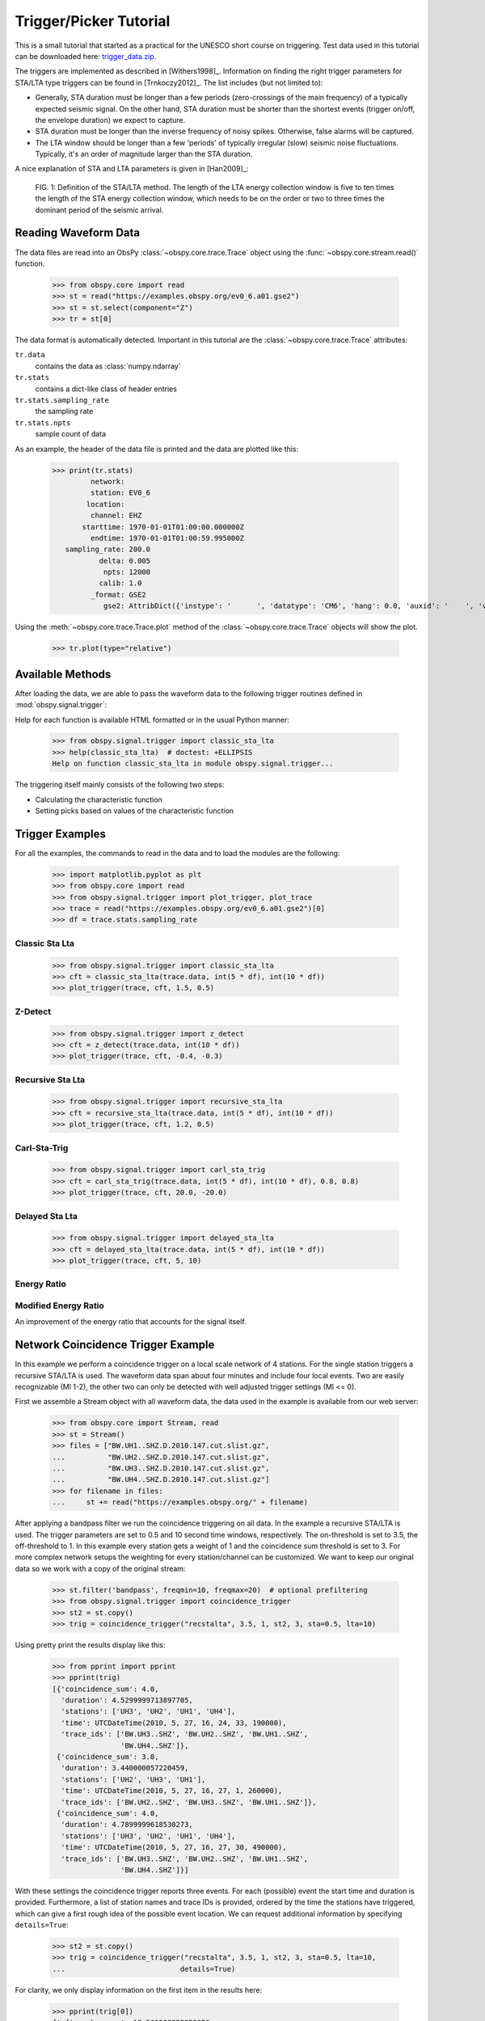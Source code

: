 =======================
Trigger/Picker Tutorial
=======================

This is a small tutorial that started as a practical for the UNESCO short
course on triggering. Test data used in this tutorial can be downloaded here:
`trigger_data.zip <https://examples.obspy.org/trigger_data.zip>`_.

The triggers are implemented as described in [Withers1998]_. Information on
finding the right trigger parameters for STA/LTA type triggers can be found in
[Trnkoczy2012]_. The list includes (but not limited to):

* Generally, STA duration must be longer than a few periods (zero-crossings of
  the main frequency) of a typically expected seismic signal. On the other
  hand, STA duration must be shorter than the shortest events (trigger on/off,
  the envelope duration) we expect to capture.
* STA duration must be longer than the inverse frequency of noisy spikes.
  Otherwise, false alarms will be captured.
* The LTA window should be longer than a few 'periods' of typically irregular
  (slow) seismic noise fluctuations. Typically, it's an order of magnitude
  larger than the STA duration.

A nice explanation of STA and LTA parameters is given in [Han2009]_:

.. figure:: /_images/STA_LTA-ratio.png

    FIG. 1: Definition of the STA/LTA method. The length of the LTA energy
    collection window is five to ten times the length of the STA energy
    collection window, which needs to be on the order or two to three times
    the dominant period of the seismic arrival.

.. seealso::
    Please note the convenience method of ObsPy's
    :meth:`Stream.trigger <obspy.core.stream.Stream.trigger>` and
    :meth:`Trace.trigger <obspy.core.trace.Trace.trigger>`
    objects for triggering.

---------------------
Reading Waveform Data
---------------------

The data files are read into an ObsPy :class:`~obspy.core.trace.Trace` object
using the :func:`~obspy.core.stream.read()` function.

    >>> from obspy.core import read
    >>> st = read("https://examples.obspy.org/ev0_6.a01.gse2")
    >>> st = st.select(component="Z")
    >>> tr = st[0]

The data format is automatically detected. Important in this tutorial are the
:class:`~obspy.core.trace.Trace` attributes:

``tr.data``
    contains the data as :class:`numpy.ndarray`

``tr.stats``
    contains a dict-like class of header entries

``tr.stats.sampling_rate``
    the sampling rate

``tr.stats.npts``
    sample count of data

As an example, the header of the data file is printed and the data are plotted
like this:

    >>> print(tr.stats)
             network:
             station: EV0_6
            location:
             channel: EHZ
           starttime: 1970-01-01T01:00:00.000000Z
             endtime: 1970-01-01T01:00:59.995000Z
       sampling_rate: 200.0
               delta: 0.005
                npts: 12000
               calib: 1.0
             _format: GSE2
                gse2: AttribDict({'instype': '      ', 'datatype': 'CM6', 'hang': 0.0, 'auxid': '    ', 'vang': -1.0, 'calper': 1.0})

Using the :meth:`~obspy.core.trace.Trace.plot` method of the
:class:`~obspy.core.trace.Trace` objects will show the plot.

    >>> tr.plot(type="relative")

.. plot:: tutorial/code_snippets/trigger_tutorial.py

-----------------
Available Methods
-----------------

After loading the data, we are able to pass the waveform data to the following
trigger routines defined in :mod:`obspy.signal.trigger`:

.. autosummary::
    :toctree: ../../packages/autogen

    ~obspy.signal.trigger.recursive_sta_lta
    ~obspy.signal.trigger.carl_sta_trig
    ~obspy.signal.trigger.classic_sta_lta
    ~obspy.signal.trigger.delayed_sta_lta
    ~obspy.signal.trigger.z_detect
    ~obspy.signal.trigger.pk_baer
    ~obspy.signal.trigger.ar_pick

Help for each function is available HTML formatted or in the usual Python manner:

    >>> from obspy.signal.trigger import classic_sta_lta
    >>> help(classic_sta_lta)  # doctest: +ELLIPSIS
    Help on function classic_sta_lta in module obspy.signal.trigger...

The triggering itself mainly consists of the following two steps:

* Calculating the characteristic function
* Setting picks based on values of the characteristic function

----------------
Trigger Examples
----------------

For all the examples, the commands to read in the data and to load the modules
are the following:

    >>> import matplotlib.pyplot as plt
    >>> from obspy.core import read
    >>> from obspy.signal.trigger import plot_trigger, plot_trace
    >>> trace = read("https://examples.obspy.org/ev0_6.a01.gse2")[0]
    >>> df = trace.stats.sampling_rate

Classic Sta Lta
===============

    >>> from obspy.signal.trigger import classic_sta_lta
    >>> cft = classic_sta_lta(trace.data, int(5 * df), int(10 * df))
    >>> plot_trigger(trace, cft, 1.5, 0.5)

.. plot:: tutorial/code_snippets/trigger_tutorial_classic_sta_lta.py

Z-Detect
========

    >>> from obspy.signal.trigger import z_detect
    >>> cft = z_detect(trace.data, int(10 * df))
    >>> plot_trigger(trace, cft, -0.4, -0.3)

.. plot:: tutorial/code_snippets/trigger_tutorial_z_detect.py

Recursive Sta Lta
=================

    >>> from obspy.signal.trigger import recursive_sta_lta
    >>> cft = recursive_sta_lta(trace.data, int(5 * df), int(10 * df))
    >>> plot_trigger(trace, cft, 1.2, 0.5)

.. plot:: tutorial/code_snippets/trigger_tutorial_recursive_sta_lta.py

Carl-Sta-Trig
=============

    >>> from obspy.signal.trigger import carl_sta_trig
    >>> cft = carl_sta_trig(trace.data, int(5 * df), int(10 * df), 0.8, 0.8)
    >>> plot_trigger(trace, cft, 20.0, -20.0)

.. plot:: tutorial/code_snippets/trigger_tutorial_carl_sta_trig.py

Delayed Sta Lta
===============

    >>> from obspy.signal.trigger import delayed_sta_lta
    >>> cft = delayed_sta_lta(trace.data, int(5 * df), int(10 * df))
    >>> plot_trigger(trace, cft, 5, 10)

.. plot:: tutorial/code_snippets/trigger_tutorial_delayed_sta_lta.py


Energy Ratio
============

.. plot:: tutorial/code_snippets/trigger_tutorial_energy_ratio.py


Modified Energy Ratio
=====================

An improvement of the energy ratio that accounts for the signal itself.

.. plot:: tutorial/code_snippets/trigger_tutorial_modified_energy_ratio.py


.. _trigger-tutorial-coincidence:

-----------------------------------
Network Coincidence Trigger Example
-----------------------------------

In this example we perform a coincidence trigger on a local scale network of 4
stations.  For the single station triggers a recursive STA/LTA is used. The
waveform data span about four minutes and include four local events. Two are
easily recognizable (Ml 1-2), the other two can only be detected with well
adjusted trigger settings (Ml <= 0).

First we assemble a Stream object with all waveform data, the data used in the
example is available from our web server:

    >>> from obspy.core import Stream, read
    >>> st = Stream()
    >>> files = ["BW.UH1..SHZ.D.2010.147.cut.slist.gz",
    ...          "BW.UH2..SHZ.D.2010.147.cut.slist.gz",
    ...          "BW.UH3..SHZ.D.2010.147.cut.slist.gz",
    ...          "BW.UH4..SHZ.D.2010.147.cut.slist.gz"]
    >>> for filename in files:
    ...     st += read("https://examples.obspy.org/" + filename)

After applying a bandpass filter we run the coincidence triggering on all data.
In the example a recursive STA/LTA is used. The trigger parameters are set to
0.5 and 10 second time windows, respectively. The on-threshold is set to 3.5,
the off-threshold to 1. In this example every station gets a weight of 1 and
the coincidence sum threshold is set to 3. For more complex network setups the
weighting for every station/channel can be customized. We want to keep
our original data so we work with a copy of the original stream:

    >>> st.filter('bandpass', freqmin=10, freqmax=20)  # optional prefiltering
    >>> from obspy.signal.trigger import coincidence_trigger
    >>> st2 = st.copy()
    >>> trig = coincidence_trigger("recstalta", 3.5, 1, st2, 3, sta=0.5, lta=10)

Using pretty print the results display like this:

    >>> from pprint import pprint
    >>> pprint(trig)
    [{'coincidence_sum': 4.0,
      'duration': 4.5299999713897705,
      'stations': ['UH3', 'UH2', 'UH1', 'UH4'],
      'time': UTCDateTime(2010, 5, 27, 16, 24, 33, 190000),
      'trace_ids': ['BW.UH3..SHZ', 'BW.UH2..SHZ', 'BW.UH1..SHZ',
                    'BW.UH4..SHZ']},
     {'coincidence_sum': 3.0,
      'duration': 3.440000057220459,
      'stations': ['UH2', 'UH3', 'UH1'],
      'time': UTCDateTime(2010, 5, 27, 16, 27, 1, 260000),
      'trace_ids': ['BW.UH2..SHZ', 'BW.UH3..SHZ', 'BW.UH1..SHZ']},
     {'coincidence_sum': 4.0,
      'duration': 4.7899999618530273,
      'stations': ['UH3', 'UH2', 'UH1', 'UH4'],
      'time': UTCDateTime(2010, 5, 27, 16, 27, 30, 490000),
      'trace_ids': ['BW.UH3..SHZ', 'BW.UH2..SHZ', 'BW.UH1..SHZ',
                    'BW.UH4..SHZ']}]

With these settings the coincidence trigger reports three events. For each
(possible) event the start time and duration is provided. Furthermore, a list
of station names and trace IDs is provided, ordered by the time the stations
have triggered, which can give a first rough idea of the possible event
location. We can request additional information by specifying ``details=True``:

    >>> st2 = st.copy()
    >>> trig = coincidence_trigger("recstalta", 3.5, 1, st2, 3, sta=0.5, lta=10,
    ...                           details=True)

For clarity, we only display information on the first item in the results here:

    >>> pprint(trig[0])
    {'cft_peak_wmean': 19.561900329259956,
     'cft_peaks': [19.535644192544272,
                   19.872432918501264,
                   19.622171410201297,
                   19.217352795792998],
     'cft_std_wmean': 5.4565629691954713,
     'cft_stds': [5.292458320417178,
                  5.6565387957966404,
                  5.7582248973698507,
                  5.1190298631982163],
     'coincidence_sum': 4.0,
     'duration': 4.5299999713897705,
     'stations': ['UH3', 'UH2', 'UH1', 'UH4'],
     'time': UTCDateTime(2010, 5, 27, 16, 24, 33, 190000),
     'trace_ids': ['BW.UH3..SHZ', 'BW.UH2..SHZ', 'BW.UH1..SHZ', 'BW.UH4..SHZ']}

Here, some additional information on the peak values and standard deviations of
the characteristic functions of the single station triggers is provided. Also,
for both a weighted mean is calculated. These values can help to distinguish
certain from questionable network triggers.

For more information on all possible options see the documentation page for
:func:`~obspy.signal.trigger.coincidence_trigger`.

----------------------------------------------------------------------
Advanced Network Coincidence Trigger Example with Similarity Detection
----------------------------------------------------------------------

This example is an extension of the common network coincidence trigger.
Waveforms with already known event(s) can be provided to check waveform
similarity of single-station triggers. If the corresponding similarity
threshold is exceeded the event trigger is included in the result list even if
the coincidence sum does not exceed the specified minimum coincidence sum.
Using this approach, events can be detected that have good recordings on one
station with very similar waveforms but for some reason are not detected on
enough other stations (e.g. temporary station outages or local high noise
levels etc.).
An arbitrary number of template waveforms can be provided for any station.
Computation time might get significantly higher due to the necessary cross
correlations.
In the example we use two three-component event templates on top of a common
network trigger on vertical components only.

    >>> from obspy.core import Stream, read, UTCDateTime
    >>> st = Stream()
    >>> files = ["BW.UH1..SHZ.D.2010.147.cut.slist.gz",
    ...          "BW.UH2..SHZ.D.2010.147.cut.slist.gz",
    ...          "BW.UH3..SHZ.D.2010.147.cut.slist.gz",
    ...          "BW.UH3..SHN.D.2010.147.cut.slist.gz",
    ...          "BW.UH3..SHE.D.2010.147.cut.slist.gz",
    ...          "BW.UH4..SHZ.D.2010.147.cut.slist.gz"]
    >>> for filename in files:
    ...     st += read("https://examples.obspy.org/" + filename)
    >>> st.filter('bandpass', freqmin=10, freqmax=20)  # optional prefiltering

Here we set up a dictionary with template events for one single station. The
specified times are exact P wave onsets, the event duration (including S wave)
is about 2.5 seconds.
On station UH3 we use two template events with three-component data, on station
UH1 we use one template event with only vertical component data.

    >>> times = ["2010-05-27T16:24:33.095000", "2010-05-27T16:27:30.370000"]
    >>> event_templates = {"UH3": []}
    >>> for t in times:
    ...     t = UTCDateTime(t)
    ...     st_ = st.select(station="UH3").slice(t, t + 2.5)
    ...     event_templates["UH3"].append(st_)
    >>> t = UTCDateTime("2010-05-27T16:27:30.574999")
    >>> st_ = st.select(station="UH1").slice(t, t + 2.5)
    >>> event_templates["UH1"] = [st_]

The triggering step, including providing of similarity threshold and event
template waveforms. Note that the coincidence sum is set to 4 and we manually
specify to only use vertical components with equal station coincidence values
of 1.

    >>> from obspy.signal.trigger import coincidence_trigger
    >>> st2 = st.copy()
    >>> trace_ids = {"BW.UH1..SHZ": 1,
    ...              "BW.UH2..SHZ": 1,
    ...              "BW.UH3..SHZ": 1,
    ...              "BW.UH4..SHZ": 1}
    >>> similarity_thresholds = {"UH1": 0.8, "UH3": 0.7}
    >>> trig = coincidence_trigger("classicstalta", 5, 1, st2, 4, sta=0.5,
    ...                           lta=10, trace_ids=trace_ids,
    ...                           event_templates=event_templates,
    ...                           similarity_threshold=similarity_thresholds)

The results now include two event triggers, that do not reach the specified
minimum coincidence threshold but that have a similarity value that exceeds
the specified similarity threshold when compared to at least one of the
provided event template waveforms. Note the values of 1.0 when checking the
event triggers where we extracted the event templates for this example.

    >>> from pprint import pprint
    >>> pprint(trig)
    [{'coincidence_sum': 4.0,
      'duration': 4.1100001335144043,
      'similarity': {'UH1': 0.9414944738498271, 'UH3': 1.0},
      'stations': ['UH3', 'UH2', 'UH1', 'UH4'],
      'time': UTCDateTime(2010, 5, 27, 16, 24, 33, 210000),
      'trace_ids': ['BW.UH3..SHZ', 'BW.UH2..SHZ', 'BW.UH1..SHZ', 'BW.UH4..SHZ']},
     {'coincidence_sum': 3.0,
      'duration': 1.9900000095367432,
      'similarity': {'UH1': 0.65228204570577764, 'UH3': 0.72679293429214198},
      'stations': ['UH3', 'UH1', 'UH2'],
      'time': UTCDateTime(2010, 5, 27, 16, 25, 26, 710000),
      'trace_ids': ['BW.UH3..SHZ', 'BW.UH1..SHZ', 'BW.UH2..SHZ']},
     {'coincidence_sum': 3.0,
      'duration': 1.9200000762939453,
      'similarity': {'UH1': 0.89404458774338103, 'UH3': 0.74581409371425222},
      'stations': ['UH2', 'UH1', 'UH3'],
      'time': UTCDateTime(2010, 5, 27, 16, 27, 2, 260000),
      'trace_ids': ['BW.UH2..SHZ', 'BW.UH1..SHZ', 'BW.UH3..SHZ']},
     {'coincidence_sum': 4.0,
      'duration': 4.0299999713897705,
      'similarity': {'UH1': 1.0, 'UH3': 1.0},
      'stations': ['UH3', 'UH2', 'UH1', 'UH4'],
      'time': UTCDateTime(2010, 5, 27, 16, 27, 30, 510000),
      'trace_ids': ['BW.UH3..SHZ', 'BW.UH2..SHZ', 'BW.UH1..SHZ', 'BW.UH4..SHZ']}]

For more information on all possible options see the documentation page for
:func:`~obspy.signal.trigger.coincidence_trigger`.

---------------
Picker Examples
---------------

Baer Picker
===========

For :func:`~obspy.signal.trigger.pk_baer`, input is in seconds, output is in
samples.

    >>> from obspy.core import read
    >>> from obspy.signal.trigger import pk_baer
    >>> trace = read("https://examples.obspy.org/ev0_6.a01.gse2")[0]
    >>> df = trace.stats.sampling_rate
    >>> p_pick, phase_info = pk_baer(trace.data, df,
    ...                             20, 60, 7.0, 12.0, 100, 100)
    >>> print(p_pick)
    6894
    >>> print(phase_info)
    EPU3
    >>> print(p_pick / df)
    34.47

This yields the output 34.47 EPU3, which means that a P pick was
set at 34.47s with Phase information EPU3.

AR Picker
=========

For :func:`~obspy.signal.trigger.ar_pick`, input and output are in seconds.

    >>> from obspy.core import read
    >>> from obspy.signal.trigger import ar_pick
    >>> tr1 = read('https://examples.obspy.org/loc_RJOB20050801145719850.z.gse2')[0]
    >>> tr2 = read('https://examples.obspy.org/loc_RJOB20050801145719850.n.gse2')[0]
    >>> tr3 = read('https://examples.obspy.org/loc_RJOB20050801145719850.e.gse2')[0]
    >>> df = tr1.stats.sampling_rate
    >>> p_pick, s_pick = ar_pick(tr1.data, tr2.data, tr3.data, df,
    ...                          1.0, 20.0, 1.0, 0.1, 4.0, 1.0, 2, 8, 0.1, 0.2)
    >>> print(p_pick)
    30.6350002289
    >>> print(s_pick)
    31.2800006866

This gives the output 30.6350002289 and 31.2800006866, meaning that a P pick at
30.64s and an S pick at 31.28s were identified.


AIC - Akaike Information Criterion by Maeda (1985)
==================================================

Credits: mbagagli

The :func:`~obspy.signal.trigger.aic_simple` function estimates the Akaike
Information directly from data (see [Maeda1985]_). The algorithm provides a
simple way to localize points of interest, i.e. trigger onset.

.. plot:: tutorial/code_snippets/trigger_tutorial_aic_simple.py


----------------
Advanced Example
----------------

A more complicated example, where the data are retrieved via FDSNWS and
results are plotted step by step, is shown here:

.. plot:: tutorial/code_snippets/trigger_tutorial_advanced.py
   :include-source:
